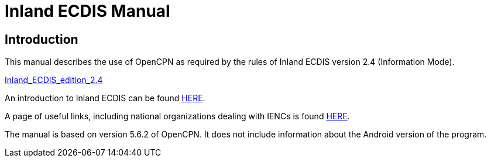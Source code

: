 = Inland ECDIS Manual

== Introduction

This manual describes the use of OpenCPN as required by the rules of Inland ECDIS version 2.4 (Information Mode). 

link:https://unece.org/fileadmin/DAM/trans/doc/2015/sc3wp3/Presentation_WP3_-_Inland_ECDIS_edition_2.4.pdf[Inland_ECDIS_edition_2.4]

An introduction to Inland ECDIS can be found link:https://www.ccr-zkr.org/files/documents/ris/leafecdis2014_e.pdf[HERE].

A page of useful links, including national organizations dealing with IENCs is found https://ienc.openecdis.org/links[HERE].

The manual is based on version 5.6.2 of OpenCPN. It does not include information about the Android version of the program.
